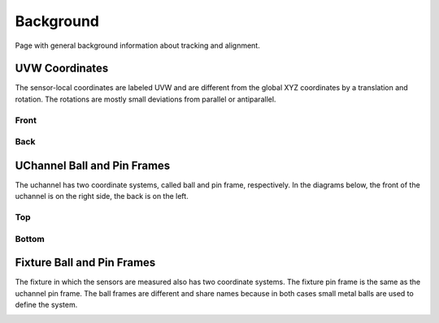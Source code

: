 .. _background:

Background
==========
Page with general background information about tracking and alignment.

UVW Coordinates
---------------
The sensor-local coordinates are labeled UVW and are different from the
global XYZ coordinates by a translation and rotation. The rotations are
mostly small deviations from parallel or antiparallel.

Front
^^^^^
.. image:: _static/uvw-coord-front.png
   :width: 600
   :alt: Diagram Showing UVW Coordinates for Front of Detector

Back
^^^^
.. image:: _static/uvw-coord-back.png
   :width: 600
   :alt: Diagram Showing UVW Coordinates for Back of Detector

UChannel Ball and Pin Frames
----------------------------
The uchannel has two coordinate systems, called ball and pin frame, respectively. In the diagrams below, the front of the uchannel is on the right side, the back is on the left.

Top
^^^
.. image:: _static/uchannel_top.png
   :width: 600
   :alt: Diagram Showing Ball and Pin Frame Coordinate Systems for Top of UChannel, right=front, left=back

Bottom
^^^^^^
.. image:: _static/uchannel_bottom.png
   :width: 600
   :alt: Diagram Showing Ball and Pin Frame Coordinate Systems for Bottom of UChannel, right=front, left=back

Fixture Ball and Pin Frames
---------------------------
The fixture in which the sensors are measured also has two coordinate systems. The fixture pin frame is the same as the uchannel pin frame. The ball frames are different and share names because in both cases small metal balls are used to define the system.

.. image:: _static/fixture.png
   :width: 600
   :alt: Diagram Showing Ball and Pin Frame Coordinate Systems for Fixture

